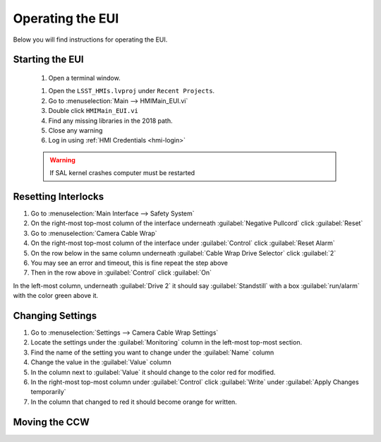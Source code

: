 #################
Operating the EUI
#################

Below you will find instructions for operating the EUI.


Starting the EUI
================
	#. Open a terminal window.
	
	.. prompt:: bash

		ulimit -s 100000
		cd /usr/local/natinst/LabVIEW-2018-64
		./labview

	#. Open the ``LSST_HMIs.lvproj`` under ``Recent Projects``.
	#. Go to :menuselection:`Main --> HMIMain_EUI.vi`
	#. Double click ``HMIMain_EUI.vi``
	#. Find any missing libraries in the 2018 path.
	#. Close any warning
	#. Log in using :ref:`HMI Credentials <hmi-login>`

	.. warning:: If SAL kernel crashes computer must be restarted


Resetting Interlocks
====================

1. Go to :menuselection:`Main Interface --> Safety System`
#. On the right-most top-most column of the interface underneath :guilabel:`Negative Pullcord` click :guilabel:`Reset`
#. Go to :menuselection:`Camera Cable Wrap`
#. On the right-most top-most column of the interface under :guilabel:`Control` click :guilabel:`Reset Alarm`
#. On the row below in the same column underneath :guilabel:`Cable Wrap Drive Selector` click :guilabel:`2`
#. You may see an error and timeout, this is fine repeat the step above
#. Then in the row above in :guilabel:`Control` click :guilabel:`On`

In the left-most column, underneath :guilabel:`Drive 2` it should say :guilabel:`Standstill` with a box :guilabel:`run/alarm` with the color green above it.

Changing Settings
=================

1. Go to :menuselection:`Settings --> Camera Cable Wrap Settings`
#. Locate the settings under the :guilabel:`Monitoring` column in the left-most top-most section.
#. Find the name of the setting you want to change under the :guilabel:`Name` column
#. Change the value in the :guilabel:`Value` column
#. In the column next to :guilabel:`Value` it should change to the color red for modified.
#. In the right-most top-most column under :guilabel:`Control` click :guilabel:`Write` under :guilabel:`Apply Changes temporarily`
#. In the column that changed to red it should become orange for written.

Moving the CCW
==============

.. todo:: Write this section

